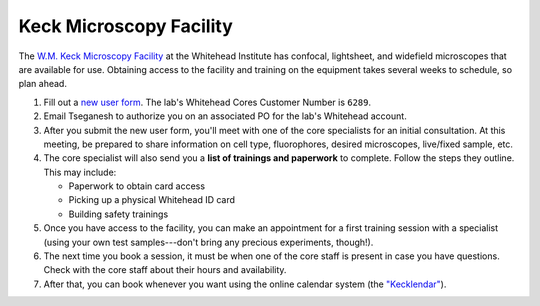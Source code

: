 ========================
Keck Microscopy Facility
========================

The `W.M. Keck Microscopy Facility <https://wi.mit.edu/core-facilities/microscopy/equipment-software>`_ at the Whitehead Institute has 
confocal, lightsheet, and widefield microscopes that are available for use. Obtaining access to the facility and training on the 
equipment takes several weeks to schedule, so plan ahead.

1. Fill out a `new user form <https://nematode.wi.mit.edu/kecklendar/intake?newuser=true>`_. The lab's Whitehead Cores Customer Number is 
   ``6289``.
2. Email Tseganesh to authorize you on an associated PO for the lab's Whitehead account.
3. After you submit the new user form, you'll meet with one of the core specialists for an initial consultation. At this meeting, be prepared 
   to share information on cell type, fluorophores, desired microscopes, live/fixed sample, etc.
4. The core specialist will also send you a **list of trainings and paperwork** to complete. Follow the steps they outline. This may include:
   
   - Paperwork to obtain card access
   - Picking up a physical Whitehead ID card
   - Building safety trainings

5. Once you have access to the facility, you can make an appointment for a first training session with a specialist (using your own test
   samples---don't bring any precious experiments, though!).
6. The next time you book a session, it must be when one of the core staff is present in case you have questions. Check with the core staff 
   about their hours and availability.
7. After that, you can book whenever you want using the online calendar system (the 
   `"Kecklendar" <https://wi.mit.edu/core-facilities/microscopy/kecklendar>`_).